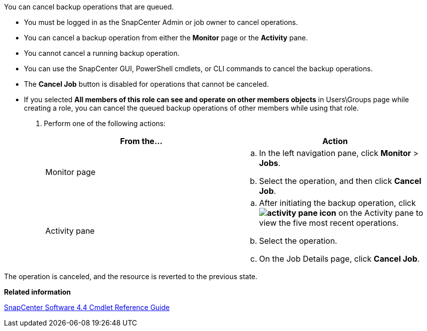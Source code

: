 You can cancel backup operations that are queued.

* You must be logged in as the SnapCenter Admin or job owner to cancel operations.
* You can cancel a backup operation from either the *Monitor* page or the *Activity* pane.
* You cannot cancel a running backup operation.
* You can use the SnapCenter GUI, PowerShell cmdlets, or CLI commands to cancel the backup operations.
* The *Cancel Job* button is disabled for operations that cannot be canceled.
* If you selected *All members of this role can see and operate on other members objects* in Users\Groups page while creating a role, you can cancel the queued backup operations of other members while using that role.

. Perform one of the following actions:
+
|===
| From the...| Action

a|
Monitor page
a|

 .. In the left navigation pane, click *Monitor* > *Jobs*.
 .. Select the operation, and then click *Cancel Job*.

a|
Activity pane
a|

 .. After initiating the backup operation, click *image:../media/activity_pane_icon.gif[]* on the Activity pane to view the five most recent operations.
 .. Select the operation.
 .. On the Job Details page, click *Cancel Job*.

+
|===

The operation is canceled, and the resource is reverted to the previous state.

*Related information*

https://library.netapp.com/ecm/ecm_download_file/ECMLP2874310[SnapCenter Software 4.4 Cmdlet Reference Guide]
